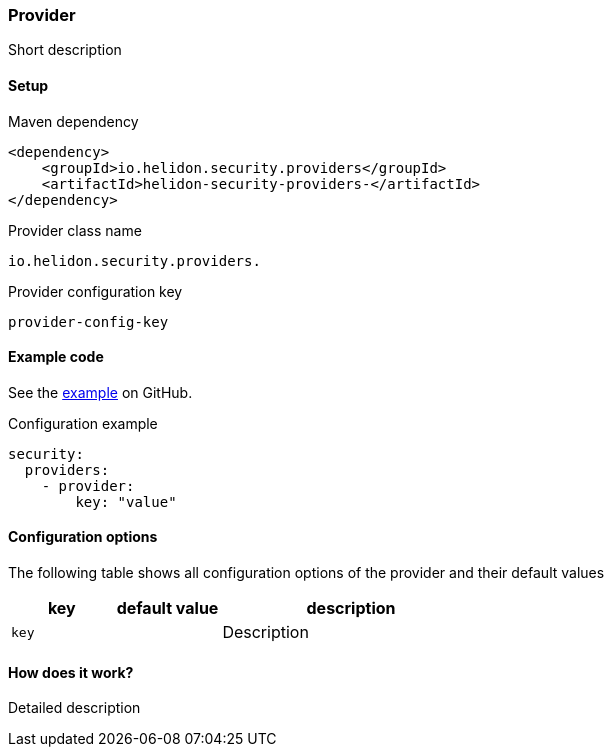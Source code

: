 ///////////////////////////////////////////////////////////////////////////////

    Copyright (c) 2020, 2022 Oracle and/or its affiliates.

    Licensed under the Apache License, Version 2.0 (the "License");
    you may not use this file except in compliance with the License.
    You may obtain a copy of the License at

        http://www.apache.org/licenses/LICENSE-2.0

    Unless required by applicable law or agreed to in writing, software
    distributed under the License is distributed on an "AS IS" BASIS,
    WITHOUT WARRANTIES OR CONDITIONS OF ANY KIND, either express or implied.
    See the License for the specific language governing permissions and
    limitations under the License.

///////////////////////////////////////////////////////////////////////////////

ifndef::rootdir[:rootdir: {docdir}/../../..]

=== Provider
:description: Helidon Security ... Provider
:keywords: helidon, security

Short description

==== Setup

[source,xml]
.Maven dependency
----
<dependency>
    <groupId>io.helidon.security.providers</groupId>
    <artifactId>helidon-security-providers-</artifactId>
</dependency>
----

[source,text]
.Provider class name
----
io.helidon.security.providers.
----

[source,text]
.Provider configuration key
----
provider-config-key
----

==== Example code
See the link:{helidon-github-tree-url}/examples/security/[example] on GitHub.

[source,yaml]
.Configuration example
----
security:
  providers:
    - provider:
        key: "value"
----

==== Configuration options
The following table shows all configuration options of the provider and their default values

[cols="2,2,5"]

|===
|key |default value |description

|`key` |{nbsp} |Description
|===

==== How does it work?
Detailed description

